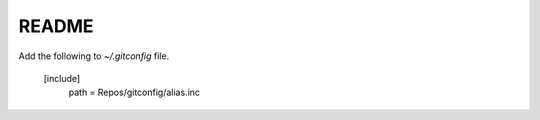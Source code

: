 README
######

Add the following to `~/.gitconfig` file.

    [include]
        path = Repos/gitconfig/alias.inc
